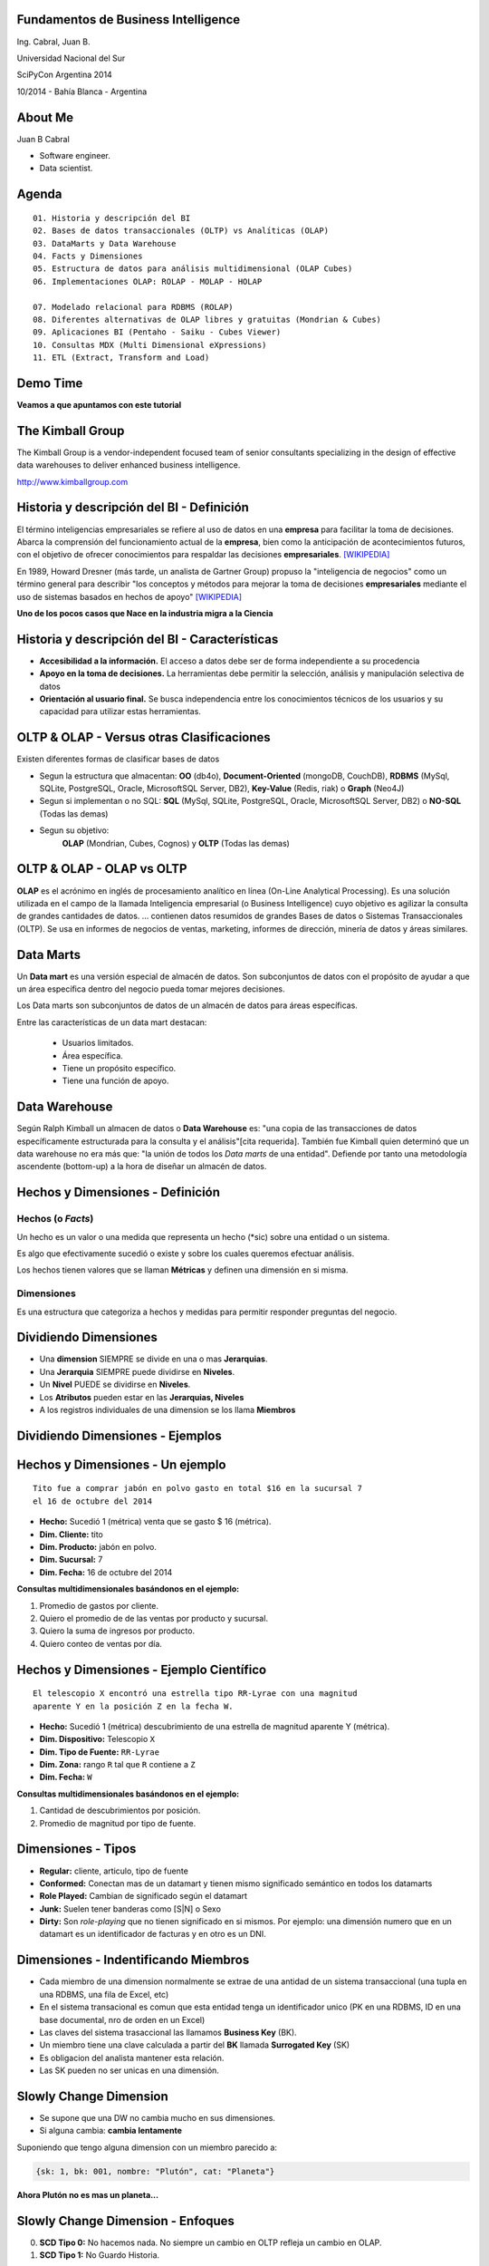 .. =============================================================================
.. ICONS
.. =============================================================================




.. =============================================================================
.. CONTENT
.. =============================================================================

Fundamentos de Business Intelligence
------------------------------------

.. class:: center

    Ing. Cabral, Juan B.


.. image:: imgs/bi.png
    :align: center
    :scale: 60 %


.. class:: center

    Universidad Nacional del Sur

    SciPyCon Argentina 2014

    10/2014 - Bahía Blanca - Argentina


About Me
--------

Juan B Cabral

- Software engineer.
- Data scientist.

.. image:: imgs/eng.png
    :align: center
    :scale: 60 %


Agenda
------

::

    01. Historia y descripción del BI
    02. Bases de datos transaccionales (OLTP) vs Analíticas (OLAP)
    03. DataMarts y Data Warehouse
    04. Facts y Dimensiones
    05. Estructura de datos para análisis multidimensional (OLAP Cubes)
    06. Implementaciones OLAP: ROLAP - MOLAP - HOLAP

    07. Modelado relacional para RDBMS (ROLAP)
    08. Diferentes alternativas de OLAP libres y gratuitas (Mondrian & Cubes)
    09. Aplicaciones BI (Pentaho - Saiku - Cubes Viewer)
    10. Consultas MDX (Multi Dimensional eXpressions)
    11. ETL (Extract, Transform and Load)


.. image:: imgs/agenda.png
    :align: center
    :scale: 50 %


Demo Time
---------

.. image:: imgs/demotime.png
    :align: center
    :scale: 100 %

.. class:: center

    **Veamos a que apuntamos con este tutorial**


The Kimball Group
-----------------

.. class:: center

    The Kimball Group is a vendor-independent focused team of senior
    consultants specializing in the design of effective data warehouses to
    deliver enhanced business intelligence.

    http://www.kimballgroup.com

.. image:: imgs/kimballgroup.png
    :align: center
    :scale: 21 %


Historia y descripción del BI - Definición
------------------------------------------

El término inteligencias empresariales se refiere al uso de datos en una
**empresa** para facilitar la toma de decisiones. Abarca la comprensión del
funcionamiento actual de la **empresa**, bien como la anticipación de
acontecimientos futuros, con el objetivo de ofrecer conocimientos para
respaldar las decisiones **empresariales**. [WIKIPEDIA]_

En 1989, Howard Dresner (más tarde, un analista de Gartner Group) propuso la
"inteligencia de negocios" como un término general para describir
"los conceptos y métodos para mejorar la toma de decisiones **empresariales**
mediante el uso de sistemas basados en hechos de apoyo" [WIKIPEDIA]_

.. class:: center

    **Uno de los pocos casos que Nace en la industria migra a la Ciencia**

.. image:: imgs/bihist.png
    :align: center
    :scale: 30 %


Historia y descripción del BI - Características
-----------------------------------------------

- **Accesibilidad a la información.** El acceso a datos debe ser de forma
  independiente a su procedencia
- **Apoyo en la toma de decisiones.** La herramientas debe permitir la
  selección, análisis  y manipulación selectiva de datos
- **Orientación al usuario final.** Se busca independencia entre los
  conocimientos técnicos de los usuarios y su capacidad para utilizar estas
  herramientas.

.. image:: imgs/insta.png
    :align: center
    :scale: 40 %


OLTP & OLAP - Versus otras Clasificaciones
------------------------------------------

.. class:: Center

    Existen diferentes formas de clasificar bases de datos

.. image:: imgs/dbtypes.png
    :align: center
    :scale: 50 %

- Segun la estructura que almacentan:
  **OO** (db4o), **Document-Oriented** (mongoDB, CouchDB), **RDBMS** (MySql,
  SQLite, PostgreSQL, Oracle, MicrosoftSQL Server, DB2), **Key-Value**
  (Redis, riak) o **Graph** (Neo4J)
- Segun si implementan o no SQL:
  **SQL** (MySql, SQLite, PostgreSQL, Oracle, MicrosoftSQL Server, DB2) o
  **NO-SQL** (Todas las demas)
- Segun su objetivo:
    **OLAP** (Mondrian, Cubes, Cognos) y **OLTP** (Todas las demas)


OLTP & OLAP - OLAP vs OLTP
--------------------------

.. class:: center

    **OLAP** es el acrónimo en inglés de procesamiento analítico en línea
    (On-Line Analytical Processing). Es una solución utilizada en el campo de
    la llamada Inteligencia empresarial (o Business Intelligence)
    cuyo objetivo es agilizar la consulta de grandes cantidades de datos.
    ... contienen datos resumidos de grandes Bases de datos o Sistemas
    Transaccionales (OLTP). Se usa en informes de negocios de ventas,
    marketing, informes de dirección, minería de datos y áreas similares.

.. image:: imgs/olapvsoltp.png
    :align: center
    :scale: 39 %


Data Marts
----------

.. class:: center

    Un **Data mart** es una versión especial de almacén de datos.
    Son subconjuntos de datos con el propósito de ayudar a que un área
    específica dentro del negocio pueda tomar mejores decisiones.


Los Data marts son subconjuntos de datos de un almacén de datos  para áreas
específicas.

Entre las características de un data mart destacan:

    - Usuarios limitados.
    - Área específica.
    - Tiene un propósito específico.
    - Tiene una función de apoyo.

.. image:: imgs/dmart.png
    :align: right
    :scale: 50 %


Data Warehouse
--------------

.. class:: center

    Según Ralph Kimball un almacen de datos o **Data Warehouse** es:
    "una copia de las transacciones de datos específicamente estructurada
    para la consulta y el análisis"[cita requerida]. También fue Kimball
    quien determinó que un data warehouse no era más que:
    "la unión de todos los *Data marts* de una entidad". Defiende por tanto
    una metodología ascendente (bottom-up) a la hora de diseñar un almacén de
    datos.

.. image:: imgs/dw.png
    :align: center
    :scale: 80 %


Hechos y Dimensiones - Definición
---------------------------------

Hechos (o *Facts*)
^^^^^^^^^^^^^^^^^^

.. class:: center

    Un hecho es un valor o una medida que representa un hecho (*sic) sobre una
    entidad o un sistema.

    Es algo que efectivamente sucedió o existe y sobre los cuales queremos
    efectuar análisis.

    Los hechos tienen valores que se llaman **Métricas** y definen una
    dimensión en si misma.


.. image:: imgs/dims.png
    :align: center
    :scale: 25 %


Dimensiones
^^^^^^^^^^^

.. class:: center

    Es una estructura que categoriza a hechos y medidas para permitir responder
    preguntas del negocio.


Dividiendo Dimensiones
----------------------

- Una **dimension** SIEMPRE se divide en una o mas **Jerarquias**.
- Una **Jerarquia** SIEMPRE puede dividirse en **Niveles**.
- Un **Nivel** PUEDE se dividirse en **Niveles**.
- Los **Atributos** pueden estar en las **Jerarquias, Niveles**
- A los registros individuales de una dimension se los llama **Miembros**

.. image:: imgs/mamushka.png
    :align: center
    :scale: 40 %


Dividiendo Dimensiones - Ejemplos
---------------------------------

.. image:: imgs/dimhier.png
    :align: center
    :scale: 50 %



Hechos y Dimensiones - Un ejemplo
---------------------------------

::

    Tito fue a comprar jabón en polvo gasto en total $16 en la sucursal 7
    el 16 de octubre del 2014

- **Hecho:** Sucedió 1 (métrica) venta que se gasto $ 16 (métrica).
- **Dim. Cliente:** tito
- **Dim. Producto:** jabón en polvo.
- **Dim. Sucursal:**  7
- **Dim. Fecha:** 16 de octubre del 2014

.. class:: center

    **Consultas multidimensionales basándonos en el ejemplo:**

#. Promedio de gastos por cliente.
#. Quiero el promedio de de las ventas por producto y sucursal.
#. Quiero la suma de ingresos por producto.
#. Quiero conteo de ventas por día.

.. image:: imgs/takemymoney.png
    :align: right
    :scale: 10 %


Hechos y Dimensiones - Ejemplo Científico
-----------------------------------------

::

    El telescopio X encontró una estrella tipo RR-Lyrae con una magnitud
    aparente Y en la posición Z en la fecha W.

- **Hecho:** Sucedió 1 (métrica) descubrimiento de una estrella de
  magnitud aparente Y (métrica).
- **Dim. Dispositivo:** Telescopio ``X``
- **Dim. Tipo de Fuente:** ``RR-Lyrae``
- **Dim. Zona:** rango ``R`` tal que ``R`` contiene a ``Z``
- **Dim. Fecha:** ``W``

.. class:: center

    **Consultas multidimensionales basándonos en el ejemplo:**

#. Cantidad de descubrimientos por posición.
#. Promedio de magnitud por tipo de fuente.

.. image:: imgs/stars.png
    :align: right
    :scale: 40 %


Dimensiones - Tipos
-------------------

- **Regular:** cliente, articulo, tipo de fuente
- **Conformed:** Conectan mas de un datamart y tienen mismo
  significado semántico en todos los datamarts
- **Role Played:** Cambian de significado según el datamart
- **Junk:** Suelen tener banderas como [S|N] o Sexo
- **Dirty:** Son *role-playing* que no tienen significado en si
  mismos. Por ejemplo: una dimensión numero que en un datamart es un
  identificador de facturas y en otro es un DNI.

.. image:: imgs/gatkeper.png
    :align: center
    :scale: 39 %


Dimensiones - Indentificando Miembros
-------------------------------------

- Cada miembro de una dimension normalmente se extrae de una antidad de un
  sistema transaccional (una tupla en una RDBMS, una fila de Excel, etc)
- En el sistema transacional es comun que esta entidad tenga un identificador
  unico (PK en una RDBMS, ID en una base documental, nro de orden en un Excel)
- Las claves del sistema trasaccional las llamamos **Business Key** (BK).
- Un miembro tiene una clave calculada a partir del **BK** llamada
  **Surrogated Key** (SK)
- Es obligacion del analista mantener esta relación.
- Las SK pueden no ser unicas en una dimensión.

.. image:: imgs/sk.png
    :align: center
    :scale: 50 %


Slowly Change Dimension
-----------------------

- Se supone que una DW no cambia mucho en sus dimensiones.
- Si alguna cambia: **cambia lentamente**

Suponiendo que tengo alguna dimension con un miembro parecido a:

.. code-block:: javascript

    {sk: 1, bk: 001, nombre: "Plutón", cat: "Planeta"}

.. class:: center

    **Ahora Plutón no es mas un planeta...**

.. image:: imgs/pluto.png
    :align: center
    :scale: 50 %


Slowly Change Dimension - Enfoques
----------------------------------

0. **SCD Tipo 0:** No hacemos nada. No siempre un cambio en OLTP refleja un cambio en OLAP.

1. **SCD Tipo 1:** No Guardo Historia.

.. code-block:: javascript

    {sk: 1, bk: 001, nombre: "Plutón", cat: "Planeta Enano"}


2. **SCD Tipo 2:** Guardo Historia Versionando.

.. code-block:: javascript

    {sk: 1, bk: 001, nombre: "Plutón", cat: "Planeta", ver: 1}
    {sk: 1, bk: 001, nombre: "Plutón", cat: "Planeta Enano", ver: 2}


3. **SCD Tipo 3:** Guardo Historia Cambiando la Dimensión.

.. code-block:: javascript

    {sk: 1, bk: 001, nombre: "Plutón", cat0: "Planeta", cat1: "Planeta Enano"}

.. image:: imgs/oldpluto.png
    :align: center
    :scale: 19 %


Cubos OLAP
----------

.. class:: center

    Es una base de datos multidimensional, en la cual el almacenamiento físico
    de los datos se realiza en un vector multidimensional.

    Pueden considerar como una ampliación de las dos dimensiones de una hoja
    de cálculo.

    Las respuestas de los cubos olap son cubos de menor dimensión (normalmente
    tablas de doble entrada) y los datos se le llaman celdas.

.. image:: imgs/cube.png
    :align: center
    :scale: 40 %


Cubos OLAP - Operaciones
------------------------

.. image:: imgs/olap-slicing.png
    :align: center
    :scale: 50 %


Cubos OLAP - Implementaciones
-----------------------------


- **MOLAP** La base de datos es multidimencional hasta su nivel mas bajo.
  Cada miembro de cada hecho esta almacenado en una celda diferente

.. image:: imgs/molapimp.png
    :align: center
    :scale: 20 %

- **ROLAP** La base de datos es una vista lógica (schema) sobre una relacional.
  Existen diferentes estrategias para crear la base de datos segun necesidades.
  (es lo que vamos a continuar viendo en este tutorial)

.. image:: imgs/rolapimp.png
    :align: center
    :scale: 30 %


- **HOLAP** Las dimensiones pueden dividir ciertos niveles en MOLAP y ciertos
  niveles en ROLAP

.. image:: imgs/holapex.png
    :align: center
    :scale: 30 %


OLAP - Modelado relacional (ROLAP)
----------------------------------

- Para facilitar en análisis de abandona la 3FN.
- Hay 3 formas de estructurar una RDBMS para ROLAP.
- Aumentan la redundancia de datos.
- Disminuyen los ``Join`` considerablemente.
- **Nota:** Recuerden esto es para facilitar el analisis sacrificando TODO lo
  demas de ser necesario.

.. image:: imgs/roque.png
    :align: center
    :scale: 60 %


OLAP - Modelado relacional (ROLAP) - Star Shema
-----------------------------------------------

.. image:: imgs/starschema.png
    :align: center
    :scale: 30 %

OLAP - Modelado relacional (ROLAP) - Snow Shema
-----------------------------------------------

.. image:: imgs/snowschema.png
    :align: center
    :scale: 30 %



OLAP - Alternativas: Cubes
--------------------------

.. figure:: imgs/cubes.png
    :align: center
    :scale: 60 %

    http://cubes.databrewery.org/


- Implementado en Python con aproximadamente ~2 años de desarrollo.
- Liviano
- Configurable con JSON (bastante feos los json)
- Usa sqlalchemy como backend de DB
- Tiene implementados dos visores cubes-views y cubes-viewer.
- Como método de analisis utiliza las primitivas de los cubos.
- Para llamadas remotas tiene una interfas rest llamada slicer.


OLAP - Alternativas: Mondrian
-----------------------------

.. figure:: imgs/mondrian.png
    :align: center
    :scale: 100 %

    http://mondrian.pentaho.com/

- Implementado en Java.
- Liviano como una vaca gorda corriendo con una armadura de bronce.
- Configurable con XML (increiblemente bonitos)
- Soporta MDX.
- Soporta multiples backends (Casi cualquier cosa conocida anda)
- Soporta cargas de datos muy grandes-
- Tiene cientos de visores implementados (Saiku - Pentaho - OpenI)
- Estandar de Facto del mercado



¿Preguntas?
-----------

    - Charla: http://goo.gl/3rb9QE
    - Contactos:
        - `jbcabral.com <http://jbcabral.com>`_
        - Juan B Cabral <`jbc.develop@gmail.com <mailto:jbc.develop@gmail.com>`_>

.. image:: imgs/questions.png
    :align: right
    :scale: 35 %


.. [WIKIPEDIA] http://es.wikipedia.org/wiki/Inteligencia_empresarial


